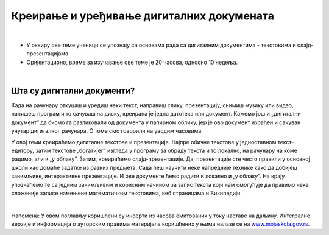Креирање и уређивање дигиталних докумената
==========================================

|

- У оквиру ове теме ученици  се упознају са основама рада са дигиталним документима - текстовима и слајд-презентацијама.

- Оријентационо, време за изучавање ове теме је 20 часова, односно 10 недеља.

|

Шта су дигитални документи?
---------------------------

Када на рачунару откуцаш и уредиш неки текст, направиш слику, презентацију, снимиш музику или видео, напишеш програм и то сачуваш на диску, креирана је једна датотека или документ. Кажемо још и „дигитални документ” да бисмо га разликовали од документа у папирном облику, јер је ово документ израђен и сачуван унутар дигиталног рачунара. О томе смо говорили на уводим часовима. 

У овој теми креираћемо дигиталне текстове и презентације. Најпре обичне текстове у једноставном текст-едитору, затим текстове „богатијег” изгледа у програму за обраду текста и то локално, на рачунару на коме радимо, али и „у облаку”.
Затим, креираћемо слајд-презентације. Да, презентације сте често правили у основној школи као домаће задатке из разних предмета. Сада ћеш научити неке напредније технике како да добијеш занимљиве, интерактивне презентације. И ове документе ћемо радити и локално и „у облаку”.
На крају упознаћемо те са једним занимљивим и корисним начином за запис текста који нам омогућује да правимо неке сложеније записе намењене математичким текстовима, веб страницама и Википедији.


.. image:: ../../_images/w1_create-3026190_640.jpg
   :width: 400px   
   :align: center


|

Напомена: У овом поглављу коришћени су инсерти из часова емитованих у току наставе на даљину. Интегралне верзије и информација о ауторским правима материјала коришћених у њима налазе се на `www.mojaskola.gov.rs <https://www.mojaskola.gov.rs/>`_.
